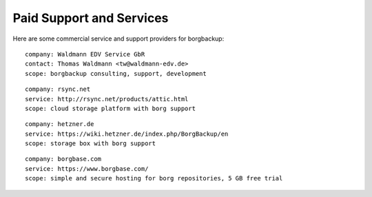 .. class:: hide-rst-heading

Paid Support and Services
=========================

Here are some commercial service and support providers for borgbackup: 

::

  company: Waldmann EDV Service GbR
  contact: Thomas Waldmann <tw@waldmann-edv.de> 
  scope: borgbackup consulting, support, development

::

  company: rsync.net
  service: http://rsync.net/products/attic.html
  scope: cloud storage platform with borg support

::

  company: hetzner.de
  service: https://wiki.hetzner.de/index.php/BorgBackup/en
  scope: storage box with borg support

::

  company: borgbase.com
  service: https://www.borgbase.com/
  scope: simple and secure hosting for borg repositories, 5 GB free trial

